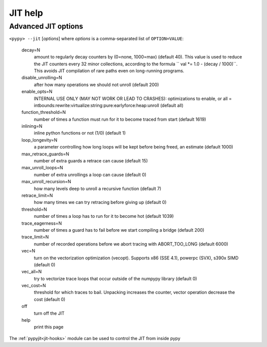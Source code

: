 .. _jit-help:

========
JIT help
========

.. note this is from ``pypy --jit help``

Advanced JIT options
====================

``<pypy> --jit`` [*options*] where *options* is a comma-separated list of
``OPTION=VALUE``:

 decay=N
    amount to regularly decay counters by (0=none, 1000=max) (default 40). This
    value is used to reduce the JIT counters every 32 minor collections,
    according to the formula `` val *= 1.0 - (decay / 1000)``. This avoids JIT
    compilation of rare paths even on long-running programs.

 disable_unrolling=N
    after how many operations we should not unroll (default 200)

 enable_opts=N
    INTERNAL USE ONLY (MAY NOT WORK OR LEAD TO CRASHES): optimizations to
    enable, or all =
    intbounds:rewrite:virtualize:string:pure:earlyforce:heap:unroll (default
    all)

 function_threshold=N
    number of times a function must run for it to become traced from start
    (default 1619)

 inlining=N
    inline python functions or not (1/0) (default 1)

 loop_longevity=N
    a parameter controlling how long loops will be kept before being freed,
    an estimate (default 1000)

 max_retrace_guards=N
    number of extra guards a retrace can cause (default 15)

 max_unroll_loops=N
    number of extra unrollings a loop can cause (default 0)

 max_unroll_recursion=N
    how many levels deep to unroll a recursive function (default 7)

 retrace_limit=N
    how many times we can try retracing before giving up (default 0)

 threshold=N
    number of times a loop has to run for it to become hot (default 1039)

 trace_eagerness=N
    number of times a guard has to fail before we start compiling a bridge
    (default 200)

 trace_limit=N
    number of recorded operations before we abort tracing with ABORT_TOO_LONG
    (default 6000)

 vec=N
    turn on the vectorization optimization (vecopt). Supports x86 (SSE 4.1),
    powerpc (SVX), s390x SIMD (default 0)

 vec_all=N
    try to vectorize trace loops that occur outside of the numpypy library
    (default 0)

 vec_cost=N
    threshold for which traces to bail. Unpacking increases the counter,
    vector operation decrease the cost (default 0)

 off
    turn off the JIT
 help
    print this page

The :ref:`pypyjit<jit-hooks>` module can be used to control the JIT from inside
pypy

